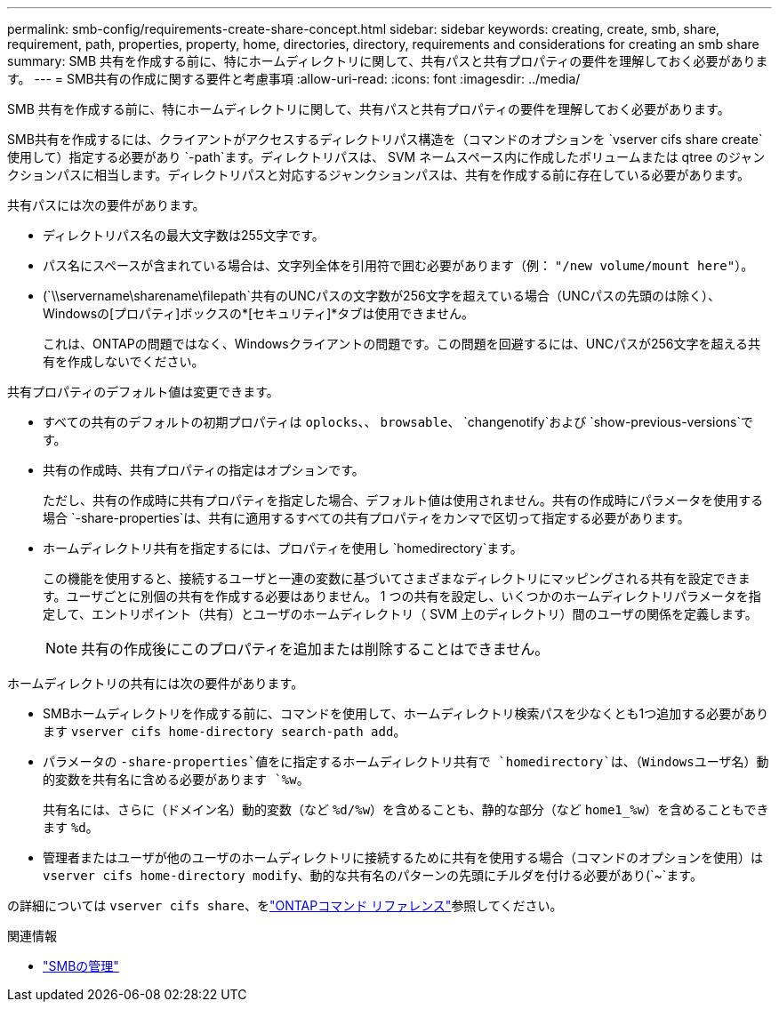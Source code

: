 ---
permalink: smb-config/requirements-create-share-concept.html 
sidebar: sidebar 
keywords: creating, create, smb, share, requirement, path, properties, property, home, directories, directory, requirements and considerations for creating an smb share 
summary: SMB 共有を作成する前に、特にホームディレクトリに関して、共有パスと共有プロパティの要件を理解しておく必要があります。 
---
= SMB共有の作成に関する要件と考慮事項
:allow-uri-read: 
:icons: font
:imagesdir: ../media/


[role="lead"]
SMB 共有を作成する前に、特にホームディレクトリに関して、共有パスと共有プロパティの要件を理解しておく必要があります。

SMB共有を作成するには、クライアントがアクセスするディレクトリパス構造を（コマンドのオプションを `vserver cifs share create`使用して）指定する必要があり `-path`ます。ディレクトリパスは、 SVM ネームスペース内に作成したボリュームまたは qtree のジャンクションパスに相当します。ディレクトリパスと対応するジャンクションパスは、共有を作成する前に存在している必要があります。

共有パスには次の要件があります。

* ディレクトリパス名の最大文字数は255文字です。
* パス名にスペースが含まれている場合は、文字列全体を引用符で囲む必要があります（例： `"/new volume/mount here"`）。
* (`\\servername\sharename\filepath`共有のUNCパスの文字数が256文字を超えている場合（UNCパスの先頭のは除く）、Windowsの[プロパティ]ボックスの*[セキュリティ]*タブは使用できません。
+
これは、ONTAPの問題ではなく、Windowsクライアントの問題です。この問題を回避するには、UNCパスが256文字を超える共有を作成しないでください。



共有プロパティのデフォルト値は変更できます。

* すべての共有のデフォルトの初期プロパティは `oplocks`、、 `browsable`、 `changenotify`および `show-previous-versions`です。
* 共有の作成時、共有プロパティの指定はオプションです。
+
ただし、共有の作成時に共有プロパティを指定した場合、デフォルト値は使用されません。共有の作成時にパラメータを使用する場合 `-share-properties`は、共有に適用するすべての共有プロパティをカンマで区切って指定する必要があります。

* ホームディレクトリ共有を指定するには、プロパティを使用し `homedirectory`ます。
+
この機能を使用すると、接続するユーザと一連の変数に基づいてさまざまなディレクトリにマッピングされる共有を設定できます。ユーザごとに別個の共有を作成する必要はありません。 1 つの共有を設定し、いくつかのホームディレクトリパラメータを指定して、エントリポイント（共有）とユーザのホームディレクトリ（ SVM 上のディレクトリ）間のユーザの関係を定義します。

+
[NOTE]
====
共有の作成後にこのプロパティを追加または削除することはできません。

====


ホームディレクトリの共有には次の要件があります。

* SMBホームディレクトリを作成する前に、コマンドを使用して、ホームディレクトリ検索パスを少なくとも1つ追加する必要があります `vserver cifs home-directory search-path add`。
* パラメータの `-share-properties`値をに指定するホームディレクトリ共有で `homedirectory`は、（Windowsユーザ名）動的変数を共有名に含める必要があります `%w`。
+
共有名には、さらに（ドメイン名）動的変数（など `%d/%w`）を含めることも、静的な部分（など `home1_%w`）を含めることもできます `%d`。

* 管理者またはユーザが他のユーザのホームディレクトリに接続するために共有を使用する場合（コマンドのオプションを使用）は `vserver cifs home-directory modify`、動的な共有名のパターンの先頭にチルダを付ける必要があり(`~`ます。


の詳細については `vserver cifs share`、をlink:https://docs.netapp.com/us-en/ontap-cli/search.html?q=vserver+cifs+share["ONTAPコマンド リファレンス"^]参照してください。

.関連情報
* link:../smb-admin/index.html["SMBの管理"]

